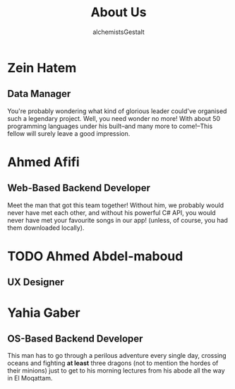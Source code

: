 #+title: About Us
#+author: alchemistsGestalt

* Zein Hatem
** Data Manager
You're probably wondering what kind of glorious leader could've organised such a
legendary project. Well, you need wonder no more! With about 50 programming
languages under his built--and many more to come!--This fellow will surely leave
a good impression.
* Ahmed Afifi
** Web-Based Backend Developer
Meet the man that got this team together! Without him, we probably would never
have met each other, and without his powerful C# API, you would never have met
your favourite songs in our app! (unless, of course, you had them downloaded
locally).
* TODO Ahmed Abdel-maboud
** UX Designer
* Yahia Gaber
** OS-Based Backend Developer
This man has to go through a perilous adventure every single day, crossing
oceans and fighting *at least* three dragons (not to mention the hordes of their
minions) just to get to his morning lectures from his abode all the way in El
Moqattam.

